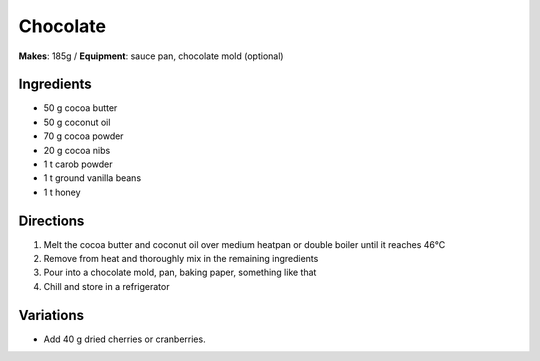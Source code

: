 .. |--| unicode:: U+2013
    :trim:
.. |o| unicode:: U+00B0
    :trim:

Chocolate
==========
**Makes**: 185g /
**Equipment**: sauce pan, chocolate mold (optional)


Ingredients
-----------
- 50    g   cocoa butter
- 50    g   coconut oil 
- 70    g   cocoa powder
- 20	g   cocoa nibs
- 1		t 	carob powder
- 1 	t   ground vanilla beans
- 1     t   honey


Directions
----------
#. Melt the cocoa butter and coconut oil over medium heatpan or double boiler until it reaches 46 |o| C 
#. Remove from heat and thoroughly mix in the remaining ingredients
#. Pour into a chocolate mold, pan, baking paper, something like that
#. Chill and store in a refrigerator

Variations
----------
- Add 40 g dried cherries or cranberries.